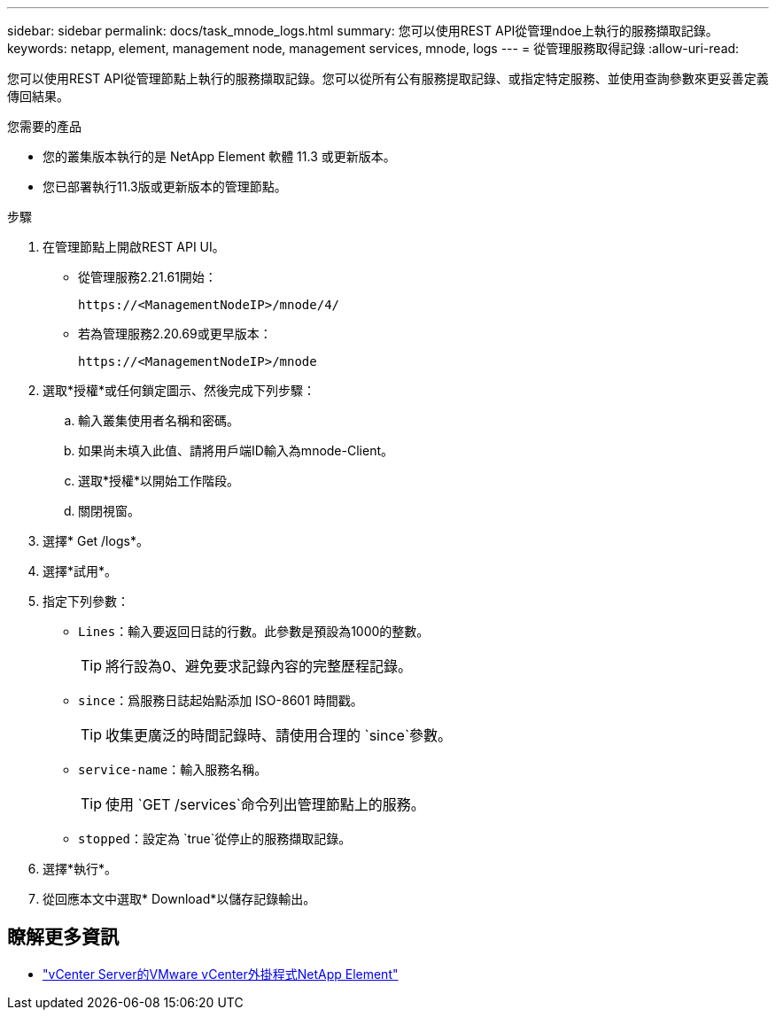 ---
sidebar: sidebar 
permalink: docs/task_mnode_logs.html 
summary: 您可以使用REST API從管理ndoe上執行的服務擷取記錄。 
keywords: netapp, element, management node, management services, mnode, logs 
---
= 從管理服務取得記錄
:allow-uri-read: 


[role="lead"]
您可以使用REST API從管理節點上執行的服務擷取記錄。您可以從所有公有服務提取記錄、或指定特定服務、並使用查詢參數來更妥善定義傳回結果。

.您需要的產品
* 您的叢集版本執行的是 NetApp Element 軟體 11.3 或更新版本。
* 您已部署執行11.3版或更新版本的管理節點。


.步驟
. 在管理節點上開啟REST API UI。
+
** 從管理服務2.21.61開始：
+
[listing]
----
https://<ManagementNodeIP>/mnode/4/
----
** 若為管理服務2.20.69或更早版本：
+
[listing]
----
https://<ManagementNodeIP>/mnode
----


. 選取*授權*或任何鎖定圖示、然後完成下列步驟：
+
.. 輸入叢集使用者名稱和密碼。
.. 如果尚未填入此值、請將用戶端ID輸入為mnode-Client。
.. 選取*授權*以開始工作階段。
.. 關閉視窗。


. 選擇* Get /logs*。
. 選擇*試用*。
. 指定下列參數：
+
** `Lines`：輸入要返回日誌的行數。此參數是預設為1000的整數。
+

TIP: 將行設為0、避免要求記錄內容的完整歷程記錄。

** `since`：爲服務日誌起始點添加 ISO-8601 時間戳。
+

TIP: 收集更廣泛的時間記錄時、請使用合理的 `since`參數。

** `service-name`：輸入服務名稱。
+

TIP: 使用 `GET /services`命令列出管理節點上的服務。

** `stopped`：設定為 `true`從停止的服務擷取記錄。


. 選擇*執行*。
. 從回應本文中選取* Download*以儲存記錄輸出。


[discrete]
== 瞭解更多資訊

* https://docs.netapp.com/us-en/vcp/index.html["vCenter Server的VMware vCenter外掛程式NetApp Element"^]


